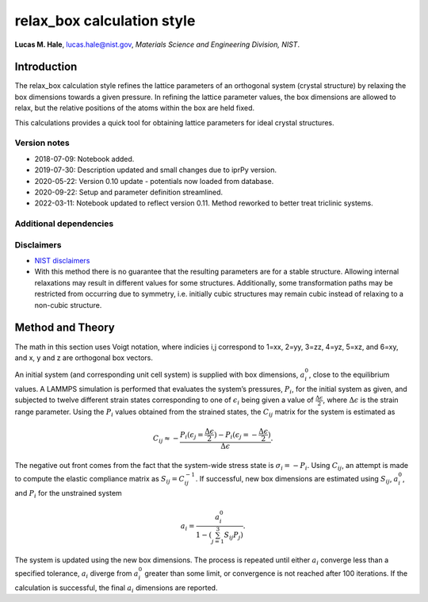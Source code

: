 relax_box calculation style
===========================

**Lucas M. Hale**,
`lucas.hale@nist.gov <mailto:lucas.hale@nist.gov?Subject=ipr-demo>`__,
*Materials Science and Engineering Division, NIST*.

Introduction
------------

The relax_box calculation style refines the lattice parameters of an
orthogonal system (crystal structure) by relaxing the box dimensions
towards a given pressure. In refining the lattice parameter values, the
box dimensions are allowed to relax, but the relative positions of the
atoms within the box are held fixed.

This calculations provides a quick tool for obtaining lattice parameters
for ideal crystal structures.

Version notes
~~~~~~~~~~~~~

-  2018-07-09: Notebook added.
-  2019-07-30: Description updated and small changes due to iprPy
   version.
-  2020-05-22: Version 0.10 update - potentials now loaded from
   database.
-  2020-09-22: Setup and parameter definition streamlined.
-  2022-03-11: Notebook updated to reflect version 0.11. Method reworked
   to better treat triclinic systems.

Additional dependencies
~~~~~~~~~~~~~~~~~~~~~~~

Disclaimers
~~~~~~~~~~~

-  `NIST
   disclaimers <http://www.nist.gov/public_affairs/disclaimer.cfm>`__
-  With this method there is no guarantee that the resulting parameters
   are for a stable structure. Allowing internal relaxations may result
   in different values for some structures. Additionally, some
   transformation paths may be restricted from occurring due to
   symmetry, i.e. initially cubic structures may remain cubic instead of
   relaxing to a non-cubic structure.

Method and Theory
-----------------

The math in this section uses Voigt notation, where indicies i,j
correspond to 1=xx, 2=yy, 3=zz, 4=yz, 5=xz, and 6=xy, and x, y and z are
orthogonal box vectors.

An initial system (and corresponding unit cell system) is supplied with
box dimensions, :math:`a_i^0`, close to the equilibrium values. A LAMMPS
simulation is performed that evaluates the system’s pressures,
:math:`P_{i}`, for the initial system as given, and subjected to twelve
different strain states corresponding to one of :math:`\epsilon_{i}`
being given a value of :math:`\frac{\Delta \epsilon}{2}`, where
:math:`\Delta \epsilon` is the strain range parameter. Using the
:math:`P_{i}` values obtained from the strained states, the
:math:`C_{ij}` matrix for the system is estimated as

.. math::  C_{ij} \approx - \frac{P_i(\epsilon_j=\frac{\Delta \epsilon}{2}) - P_i(\epsilon_j=-\frac{\Delta \epsilon}{2})}{\Delta \epsilon}.

The negative out front comes from the fact that the system-wide stress
state is :math:`\sigma_i = -P_i`. Using :math:`C_{ij}`, an attempt is
made to compute the elastic compliance matrix as
:math:`S_{ij} = C_{ij}^{-1}`. If successful, new box dimensions are
estimated using :math:`S_{ij}`, :math:`a_i^0`, and :math:`P_i` for the
unstrained system

.. math::  a_i = \frac{a_i^0}{1 - (\sum_{j=1}^3{S_{ij} P_j})}.

The system is updated using the new box dimensions. The process is
repeated until either :math:`a_i` converge less than a specified
tolerance, :math:`a_i` diverge from :math:`a_i^0` greater than some
limit, or convergence is not reached after 100 iterations. If the
calculation is successful, the final :math:`a_i` dimensions are
reported.
